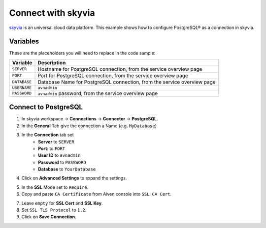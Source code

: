 Connect with skyvia
===================

`skyvia <https://skyvia.com/>`_ is an universal cloud data platform.
This example shows how to configure PostgreSQL® as a connection in skyvia.

Variables
'''''''''

These are the placeholders you will need to replace in the code sample:

==================      =======================================================================
Variable                Description
==================      =======================================================================
``SERVER``              Hostname for PostgreSQL connection, from the service overview page
``PORT``                Port for PostgreSQL connection, from the service overview page
``DATABASE``            Database Name for PostgreSQL connection, from the service overview page
``USERNAME``            ``avnadmin``
``PASSWORD``            ``avnadmin`` password, from the service overview page
==================      =======================================================================

Connect to PostgreSQL
'''''''''''''''''''''

1. In skyvia workspace -> **Connections** -> **Connector** -> **PostgreSQL**.
2. In the **General** Tab give the connection a Name (e.g. ``MyDatabase``)
3. In the **Connection** tab set
    * **Server** to ``SERVER``
    * **Port**: to ``PORT``
    * **User ID** to ``avnadmin``
    * **Password** to ``PASSWORD``
    * **Database** to ``YourDatabase``
  
.. image:: /images/products/postgresql/connect-skyvia-settings.png
    :alt: skyvia settings

4. Click on **Advanced Settings** to expand the settings.

.. image:: /images/products/postgresql/connect-skyvia-ssl.png
    :alt: skyvia advanced settings

5. In the **SSL** Mode set to ``Require``.
6. Copy and paste ``CA Certificate`` from Aiven console into ``SSL CA Cert``.
   
.. image:: /images/products/postgresql/connect-skyvia-cacert.png
    :alt: skyvia CA cert

7. Leave ``empty`` for **SSL Cert** and **SSL Key**.
8. Set ``SSL TLS Protocol`` to ``1.2``.
9. Click on **Save Connection**.
